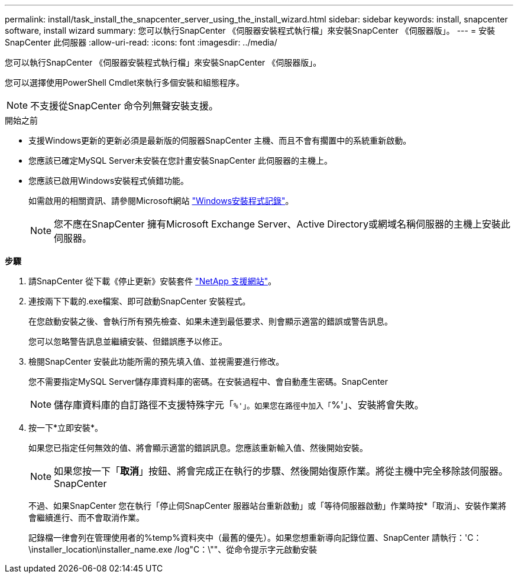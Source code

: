---
permalink: install/task_install_the_snapcenter_server_using_the_install_wizard.html 
sidebar: sidebar 
keywords: install, snapcenter software, install wizard 
summary: 您可以執行SnapCenter 《伺服器安裝程式執行檔」來安裝SnapCenter 《伺服器版」。 
---
= 安裝SnapCenter 此伺服器
:allow-uri-read: 
:icons: font
:imagesdir: ../media/


[role="lead"]
您可以執行SnapCenter 《伺服器安裝程式執行檔」來安裝SnapCenter 《伺服器版」。

您可以選擇使用PowerShell Cmdlet來執行多個安裝和組態程序。


NOTE: 不支援從SnapCenter 命令列無聲安裝支援。

.開始之前
* 支援Windows更新的更新必須是最新版的伺服器SnapCenter 主機、而且不會有擱置中的系統重新啟動。
* 您應該已確定MySQL Server未安裝在您計畫安裝SnapCenter 此伺服器的主機上。
* 您應該已啟用Windows安裝程式偵錯功能。
+
如需啟用的相關資訊、請參閱Microsoft網站 https://support.microsoft.com/kb/223300["Windows安裝程式記錄"^]。

+

NOTE: 您不應在SnapCenter 擁有Microsoft Exchange Server、Active Directory或網域名稱伺服器的主機上安裝此伺服器。



*步驟*

. 請SnapCenter 從下載《停止更新》安裝套件 https://mysupport.netapp.com/site/products/all/details/snapcenter/downloads-tab["NetApp 支援網站"^]。
. 連按兩下下載的.exe檔案、即可啟動SnapCenter 安裝程式。
+
在您啟動安裝之後、會執行所有預先檢查、如果未達到最低要求、則會顯示適當的錯誤或警告訊息。

+
您可以忽略警告訊息並繼續安裝、但錯誤應予以修正。

. 檢閱SnapCenter 安裝此功能所需的預先填入值、並視需要進行修改。
+
您不需要指定MySQL Server儲存庫資料庫的密碼。在安裝過程中、會自動產生密碼。SnapCenter

+

NOTE: 儲存庫資料庫的自訂路徑不支援特殊字元「`%'」。如果您在路徑中加入「`%'」、安裝將會失敗。

. 按一下*立即安裝*。
+
如果您已指定任何無效的值、將會顯示適當的錯誤訊息。您應該重新輸入值、然後開始安裝。

+

NOTE: 如果您按一下「*取消*」按鈕、將會完成正在執行的步驟、然後開始復原作業。將從主機中完全移除該伺服器。SnapCenter

+
不過、如果SnapCenter 您在執行「停止伺SnapCenter 服器站台重新啟動」或「等待伺服器啟動」作業時按*「取消」、安裝作業將會繼續進行、而不會取消作業。

+
記錄檔一律會列在管理使用者的%temp%資料夾中（最舊的優先）。如果您想重新導向記錄位置、SnapCenter 請執行：'C：\installer_location\installer_name.exe /log"C：\""、從命令提示字元啟動安裝


